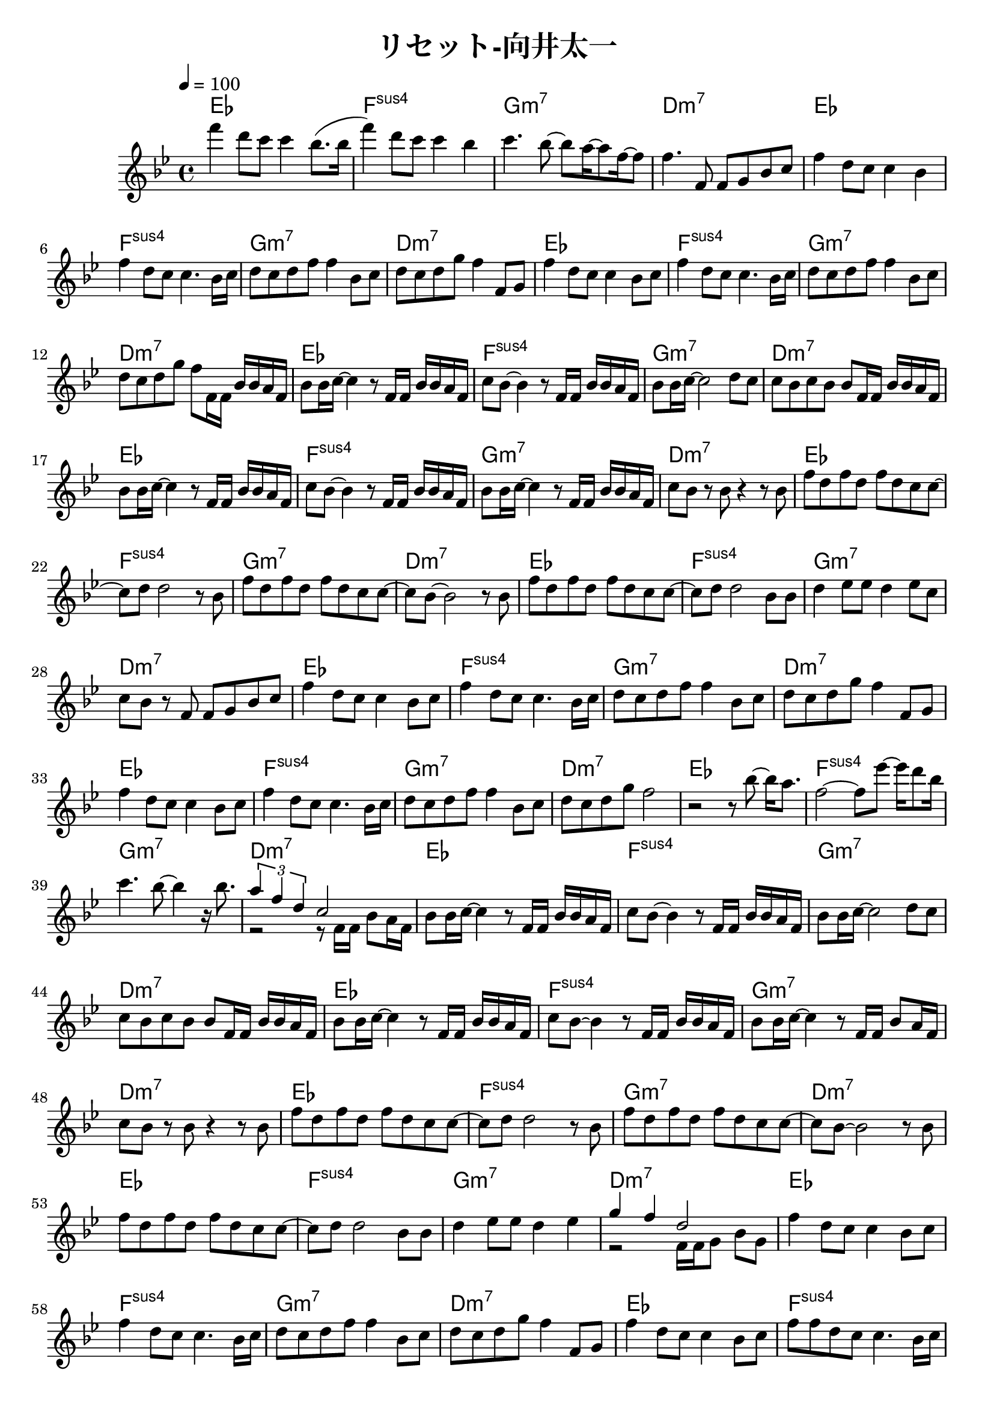\header {
  title = "リセット-向井太一"
  composer = ""
}

\score {
  <<
  \chords { 
    ees1| f: sus4 | g:m7 | d:m7 | ees | f: sus4 | g:m7 | d:m7 | ees | f: sus4 | g:m7 | d:m7 |
    ees | f: sus4 | g:m7 | d:m7 | ees | f: sus4 | g:m7 | d:m7 | ees | f: sus4 | g:m7 | d:m7 |
    ees | f: sus4 | g:m7 | d:m7 | ees | f: sus4 | g:m7 | d:m7 | ees | f: sus4 | g:m7 | d:m7 |
    ees | f: sus4 | g:m7 | d:m7 | ees | f: sus4 | g:m7 | d:m7 | ees | f: sus4 | g:m7 | d:m7 |
    ees | f: sus4 | g:m7 | d:m7 | ees | f: sus4 | g:m7 | d:m7 | ees | f: sus4 | g:m7 | d:m7 |
    ees | f: sus4 | g:m7 | d:m7 | ees | f: sus4 | g:m7 | d:m7 | ees | f: sus4 | g:m7 | d:m7 | 
  
  }
  
  \relative c' { \key bes \major \time 4/4 \tempo 4 = 100

    f''4 d8 c c4 bes8. (bes16 | f'4) d8 c c4 bes | c4. bes8~ bes a16~ a8 f16~ f8 | f4. f,8 f g bes c |
    f4 d8 c c4 bes | f' d8 c c4. bes16 c | d8 c d f f4 bes,8 c | d c d g f4 f,8 g |
    f'4 d8 c c4 bes8 c | f4 d8 c c4. bes16 c | d8 c d f f4 bes,8 c |
    d c d g f f,16 f bes bes a f |

    bes8 bes16 c~ c4 r8 f,16 f bes bes a f | c'8 bes~ bes4 r8 f16 f bes bes a f |
    bes8 bes16 c~ c2 d8 c | c bes c bes bes f16 f bes bes a f |
    bes8 bes16 c~ c4 r8 f,16 f bes bes a f | c'8 bes~ bes4 r8 f16 f bes bes a f |
    bes8 bes16 c~ c4 r8 f,16 f bes bes a f | c'8 bes r bes r4 r8 bes |
    
    f' d f d f d c c~ |c d d2 r8 bes | f' d f d f d c c~ | c bes~ bes2 r8 bes |
    f' d f d f d c c~ |c d d2 bes8 bes | d4 ees8 ees d4 ees8 c |
    c bes r f f g bes c |

    f4 d8 c c4 bes8 c | f4 d8 c c4. bes16 c | d8 c d f f4 bes,8 c | d c d g f4 f,8 g | f'4 d8 c c4 bes8 c |
    f4 d8 c c4. bes16 c | d8 c d f f4 bes,8 c | d c d g f2 |
    r2 r8 bes8~ bes16 a8. | f2~ f8 ees'~ ees16 d8 bes16 |
    c4. bes8~ bes4 r16 bes8. | << { \tuplet 3/2 { a4 f d } c2 } \\ { r2 r8 f,16 f bes8 a16 f } >>|

    bes8 bes16 c~ c4 r8 f,16 f bes bes a f | c'8 bes~ bes4 r8 f16 f bes bes a f |
    bes8 bes16 c~ c2 d8 c | c bes c bes bes f16 f bes bes a f |
    bes8 bes16 c~ c4 r8 f,16 f bes bes a f | c'8 bes~ bes4 r8 f16 f bes bes a f |
    bes8 bes16 c~ c4 r8 f,16 f bes8  a16 f | c'8 bes r bes r4 r8 bes |

    f' d f d f d c c~ |c d d2 r8 bes | f' d f d f d c c~ | c bes~ bes2 r8 bes |
    f' d f d f d c c~ |c d d2 bes8 bes | d4 ees8 ees d4 ees |
    <<{ g f d2 }
    \\
    { r2 f,16 f g8 bes g }>>

    f'4 d8 c c4 bes8 c | f4 d8 c c4. bes16 c | d8 c d f f4 bes,8 c | d c d g f4 f,8 g | f'4 d8 c c4 bes8 c |
    f8 f d c c4. bes16 c | d8 c d f f4 bes,8 c | d c d g f2 |
    r4 


    
  } >>

  \layout {}
  \midi {}
}